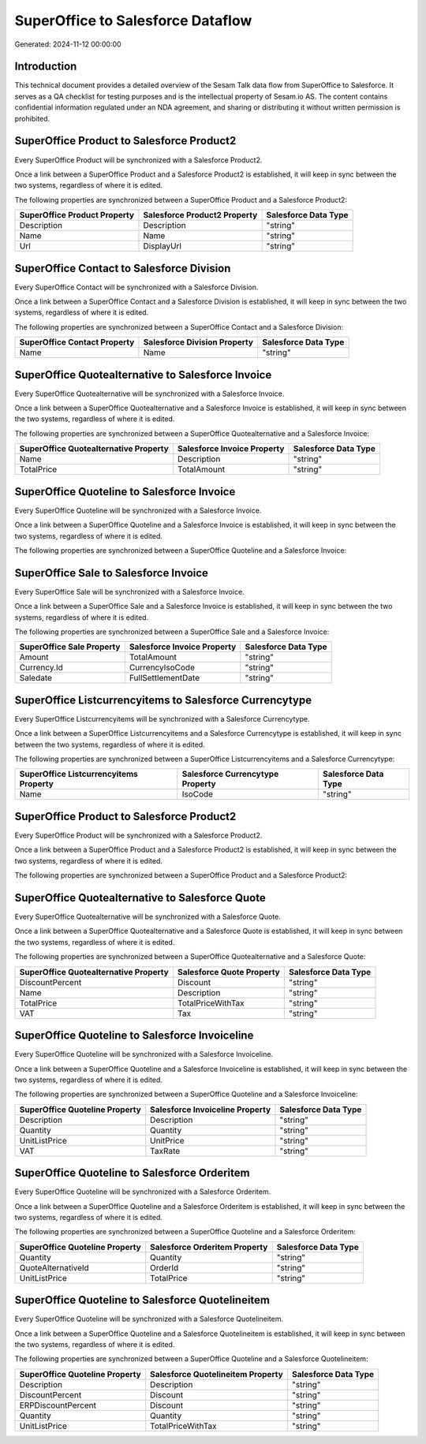 ==================================
SuperOffice to Salesforce Dataflow
==================================

Generated: 2024-11-12 00:00:00

Introduction
------------

This technical document provides a detailed overview of the Sesam Talk data flow from SuperOffice to Salesforce. It serves as a QA checklist for testing purposes and is the intellectual property of Sesam.io AS. The content contains confidential information regulated under an NDA agreement, and sharing or distributing it without written permission is prohibited.

SuperOffice Product to Salesforce Product2
------------------------------------------
Every SuperOffice Product will be synchronized with a Salesforce Product2.

Once a link between a SuperOffice Product and a Salesforce Product2 is established, it will keep in sync between the two systems, regardless of where it is edited.

The following properties are synchronized between a SuperOffice Product and a Salesforce Product2:

.. list-table::
   :header-rows: 1

   * - SuperOffice Product Property
     - Salesforce Product2 Property
     - Salesforce Data Type
   * - Description
     - Description
     - "string"
   * - Name
     - Name
     - "string"
   * - Url
     - DisplayUrl
     - "string"


SuperOffice Contact to Salesforce Division
------------------------------------------
Every SuperOffice Contact will be synchronized with a Salesforce Division.

Once a link between a SuperOffice Contact and a Salesforce Division is established, it will keep in sync between the two systems, regardless of where it is edited.

The following properties are synchronized between a SuperOffice Contact and a Salesforce Division:

.. list-table::
   :header-rows: 1

   * - SuperOffice Contact Property
     - Salesforce Division Property
     - Salesforce Data Type
   * - Name
     - Name
     - "string"


SuperOffice Quotealternative to Salesforce Invoice
--------------------------------------------------
Every SuperOffice Quotealternative will be synchronized with a Salesforce Invoice.

Once a link between a SuperOffice Quotealternative and a Salesforce Invoice is established, it will keep in sync between the two systems, regardless of where it is edited.

The following properties are synchronized between a SuperOffice Quotealternative and a Salesforce Invoice:

.. list-table::
   :header-rows: 1

   * - SuperOffice Quotealternative Property
     - Salesforce Invoice Property
     - Salesforce Data Type
   * - Name
     - Description
     - "string"
   * - TotalPrice
     - TotalAmount
     - "string"


SuperOffice Quoteline to Salesforce Invoice
-------------------------------------------
Every SuperOffice Quoteline will be synchronized with a Salesforce Invoice.

Once a link between a SuperOffice Quoteline and a Salesforce Invoice is established, it will keep in sync between the two systems, regardless of where it is edited.

The following properties are synchronized between a SuperOffice Quoteline and a Salesforce Invoice:

.. list-table::
   :header-rows: 1

   * - SuperOffice Quoteline Property
     - Salesforce Invoice Property
     - Salesforce Data Type


SuperOffice Sale to Salesforce Invoice
--------------------------------------
Every SuperOffice Sale will be synchronized with a Salesforce Invoice.

Once a link between a SuperOffice Sale and a Salesforce Invoice is established, it will keep in sync between the two systems, regardless of where it is edited.

The following properties are synchronized between a SuperOffice Sale and a Salesforce Invoice:

.. list-table::
   :header-rows: 1

   * - SuperOffice Sale Property
     - Salesforce Invoice Property
     - Salesforce Data Type
   * - Amount
     - TotalAmount
     - "string"
   * - Currency.Id
     - CurrencyIsoCode
     - "string"
   * - Saledate
     - FullSettlementDate
     - "string"


SuperOffice Listcurrencyitems to Salesforce Currencytype
--------------------------------------------------------
Every SuperOffice Listcurrencyitems will be synchronized with a Salesforce Currencytype.

Once a link between a SuperOffice Listcurrencyitems and a Salesforce Currencytype is established, it will keep in sync between the two systems, regardless of where it is edited.

The following properties are synchronized between a SuperOffice Listcurrencyitems and a Salesforce Currencytype:

.. list-table::
   :header-rows: 1

   * - SuperOffice Listcurrencyitems Property
     - Salesforce Currencytype Property
     - Salesforce Data Type
   * - Name
     - IsoCode
     - "string"


SuperOffice Product to Salesforce Product2
------------------------------------------
Every SuperOffice Product will be synchronized with a Salesforce Product2.

Once a link between a SuperOffice Product and a Salesforce Product2 is established, it will keep in sync between the two systems, regardless of where it is edited.

The following properties are synchronized between a SuperOffice Product and a Salesforce Product2:

.. list-table::
   :header-rows: 1

   * - SuperOffice Product Property
     - Salesforce Product2 Property
     - Salesforce Data Type


SuperOffice Quotealternative to Salesforce Quote
------------------------------------------------
Every SuperOffice Quotealternative will be synchronized with a Salesforce Quote.

Once a link between a SuperOffice Quotealternative and a Salesforce Quote is established, it will keep in sync between the two systems, regardless of where it is edited.

The following properties are synchronized between a SuperOffice Quotealternative and a Salesforce Quote:

.. list-table::
   :header-rows: 1

   * - SuperOffice Quotealternative Property
     - Salesforce Quote Property
     - Salesforce Data Type
   * - DiscountPercent
     - Discount
     - "string"
   * - Name
     - Description
     - "string"
   * - TotalPrice
     - TotalPriceWithTax
     - "string"
   * - VAT
     - Tax
     - "string"


SuperOffice Quoteline to Salesforce Invoiceline
-----------------------------------------------
Every SuperOffice Quoteline will be synchronized with a Salesforce Invoiceline.

Once a link between a SuperOffice Quoteline and a Salesforce Invoiceline is established, it will keep in sync between the two systems, regardless of where it is edited.

The following properties are synchronized between a SuperOffice Quoteline and a Salesforce Invoiceline:

.. list-table::
   :header-rows: 1

   * - SuperOffice Quoteline Property
     - Salesforce Invoiceline Property
     - Salesforce Data Type
   * - Description
     - Description
     - "string"
   * - Quantity
     - Quantity
     - "string"
   * - UnitListPrice
     - UnitPrice
     - "string"
   * - VAT
     - TaxRate
     - "string"


SuperOffice Quoteline to Salesforce Orderitem
---------------------------------------------
Every SuperOffice Quoteline will be synchronized with a Salesforce Orderitem.

Once a link between a SuperOffice Quoteline and a Salesforce Orderitem is established, it will keep in sync between the two systems, regardless of where it is edited.

The following properties are synchronized between a SuperOffice Quoteline and a Salesforce Orderitem:

.. list-table::
   :header-rows: 1

   * - SuperOffice Quoteline Property
     - Salesforce Orderitem Property
     - Salesforce Data Type
   * - Quantity
     - Quantity
     - "string"
   * - QuoteAlternativeId
     - OrderId
     - "string"
   * - UnitListPrice
     - TotalPrice
     - "string"


SuperOffice Quoteline to Salesforce Quotelineitem
-------------------------------------------------
Every SuperOffice Quoteline will be synchronized with a Salesforce Quotelineitem.

Once a link between a SuperOffice Quoteline and a Salesforce Quotelineitem is established, it will keep in sync between the two systems, regardless of where it is edited.

The following properties are synchronized between a SuperOffice Quoteline and a Salesforce Quotelineitem:

.. list-table::
   :header-rows: 1

   * - SuperOffice Quoteline Property
     - Salesforce Quotelineitem Property
     - Salesforce Data Type
   * - Description
     - Description
     - "string"
   * - DiscountPercent
     - Discount
     - "string"
   * - ERPDiscountPercent
     - Discount
     - "string"
   * - Quantity
     - Quantity
     - "string"
   * - UnitListPrice
     - TotalPriceWithTax
     - "string"


